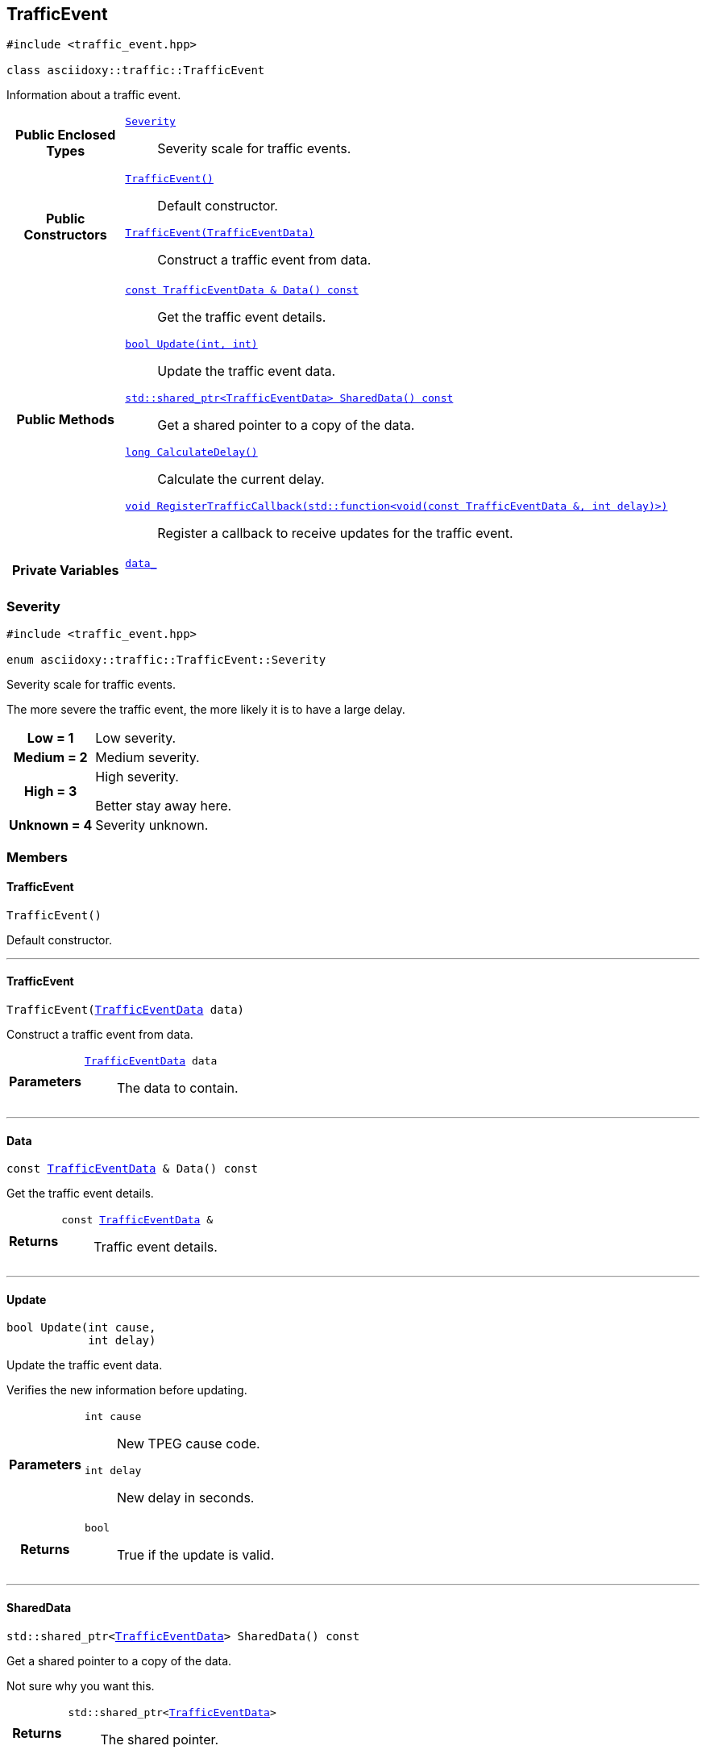 


== [[cpp-classasciidoxy_1_1traffic_1_1_traffic_event,asciidoxy::traffic::TrafficEvent]]TrafficEvent


[source,cpp,subs="-specialchars,macros+"]
----
#include &lt;traffic_event.hpp&gt;

class asciidoxy::traffic::TrafficEvent
----
Information about a traffic event.




[cols='h,5a']
|===
|*Public Enclosed Types*
|
`<<cpp-classasciidoxy_1_1traffic_1_1_traffic_event_1a47c51b1f1f014cb943377fb67ad903b9,++Severity++>>`::
Severity scale for traffic events.

|*Public Constructors*
|
`<<cpp-classasciidoxy_1_1traffic_1_1_traffic_event_1a952be8e7ea9c0dd57bc10915d34c0e41,++TrafficEvent()++>>`::
Default constructor.
`<<cpp-classasciidoxy_1_1traffic_1_1_traffic_event_1aa2020f2d39c1d843ab3a4ff33ae68fbc,++TrafficEvent(TrafficEventData)++>>`::
Construct a traffic event from data.

|*Public Methods*
|
`<<cpp-classasciidoxy_1_1traffic_1_1_traffic_event_1a8573ce8e432ca9831f9441ec31653c28,++const TrafficEventData & Data() const++>>`::
Get the traffic event details.
`<<cpp-classasciidoxy_1_1traffic_1_1_traffic_event_1a829eda83200a17d2d2f8a5fced5f000b,++bool Update(int, int)++>>`::
Update the traffic event data.
`<<cpp-classasciidoxy_1_1traffic_1_1_traffic_event_1add924f17b33ae36301cf42f1233951cf,++std::shared_ptr<TrafficEventData> SharedData() const++>>`::
Get a shared pointer to a copy of the data.
`<<cpp-classasciidoxy_1_1traffic_1_1_traffic_event_1ae6a810b8b8cc273707c65b8f0deaab17,++long CalculateDelay()++>>`::
Calculate the current delay.
`<<cpp-classasciidoxy_1_1traffic_1_1_traffic_event_1a0c01e73a5c19c5ebaf6a27cf4a6f2da0,++void RegisterTrafficCallback(std::function<void(const TrafficEventData &, int delay)>)++>>`::
Register a callback to receive updates for the traffic event.

|*Private Variables*
|
`<<cpp-classasciidoxy_1_1traffic_1_1_traffic_event_1a93fd5356b283261ffbaccfccfa7164ad,++data_++>>`::

|===




=== [[cpp-classasciidoxy_1_1traffic_1_1_traffic_event_1a47c51b1f1f014cb943377fb67ad903b9,asciidoxy::traffic::TrafficEvent::Severity]]Severity


[source,cpp,subs="-specialchars,macros+"]
----
#include &lt;traffic_event.hpp&gt;

enum asciidoxy::traffic::TrafficEvent::Severity
----

Severity scale for traffic events.

The more severe the traffic event, the more likely it is to have a large delay.

[cols='h,5a']
|===


| [[cpp-classasciidoxy_1_1traffic_1_1_traffic_event_1a47c51b1f1f014cb943377fb67ad903b9a28d0edd045e05cf5af64e35ae0c4c6ef,Low]]Low = 1
|
Low severity.




| [[cpp-classasciidoxy_1_1traffic_1_1_traffic_event_1a47c51b1f1f014cb943377fb67ad903b9a87f8a6ab85c9ced3702b4ea641ad4bb5,Medium]]Medium = 2
|
Medium severity.




| [[cpp-classasciidoxy_1_1traffic_1_1_traffic_event_1a47c51b1f1f014cb943377fb67ad903b9a655d20c1ca69519ca647684edbb2db35,High]]High = 3
|
High severity.

Better stay away here.


| [[cpp-classasciidoxy_1_1traffic_1_1_traffic_event_1a47c51b1f1f014cb943377fb67ad903b9a88183b946cc5f0e8c96b2e66e1c74a7e,Unknown]]Unknown = 4
|
Severity unknown.



|===


=== Members



==== [[cpp-classasciidoxy_1_1traffic_1_1_traffic_event_1a952be8e7ea9c0dd57bc10915d34c0e41,asciidoxy::traffic::TrafficEvent::TrafficEvent]]TrafficEvent


[%autofit]
[source,cpp,subs="-specialchars,macros+"]
----
TrafficEvent()
----


Default constructor.





'''


==== [[cpp-classasciidoxy_1_1traffic_1_1_traffic_event_1aa2020f2d39c1d843ab3a4ff33ae68fbc,asciidoxy::traffic::TrafficEvent::TrafficEvent]]TrafficEvent


[%autofit]
[source,cpp,subs="-specialchars,macros+"]
----
TrafficEvent(xref:cpp-structasciidoxy_1_1traffic_1_1_traffic_event_1_1_traffic_event_data[++TrafficEventData++] data)
----


Construct a traffic event from data.



[cols='h,5a']
|===
| Parameters
|
`xref:cpp-structasciidoxy_1_1traffic_1_1_traffic_event_1_1_traffic_event_data[++TrafficEventData++] data`::
The data to contain.

|===


'''


==== [[cpp-classasciidoxy_1_1traffic_1_1_traffic_event_1a8573ce8e432ca9831f9441ec31653c28,asciidoxy::traffic::TrafficEvent::Data]]Data


[%autofit]
[source,cpp,subs="-specialchars,macros+"]
----
const xref:cpp-structasciidoxy_1_1traffic_1_1_traffic_event_1_1_traffic_event_data[++TrafficEventData++] &amp; Data() const
----


Get the traffic event details.



[cols='h,5a']
|===
| Returns
|
`const xref:cpp-structasciidoxy_1_1traffic_1_1_traffic_event_1_1_traffic_event_data[++TrafficEventData++] &`::
Traffic event details.

|===


'''


==== [[cpp-classasciidoxy_1_1traffic_1_1_traffic_event_1a829eda83200a17d2d2f8a5fced5f000b,asciidoxy::traffic::TrafficEvent::Update]]Update


[%autofit]
[source,cpp,subs="-specialchars,macros+"]
----
bool Update(int cause,
            int delay)
----


Update the traffic event data.

Verifies the new information before updating.

[cols='h,5a']
|===
| Parameters
|
`int cause`::
New TPEG cause code.

`int delay`::
New delay in seconds.

| Returns
|
`bool`::
True if the update is valid.

|===


'''


==== [[cpp-classasciidoxy_1_1traffic_1_1_traffic_event_1add924f17b33ae36301cf42f1233951cf,asciidoxy::traffic::TrafficEvent::SharedData]]SharedData


[%autofit]
[source,cpp,subs="-specialchars,macros+"]
----
std::shared_ptr&lt;xref:cpp-structasciidoxy_1_1traffic_1_1_traffic_event_1_1_traffic_event_data[++TrafficEventData++]&gt; SharedData() const
----


Get a shared pointer to a copy of the data.

Not sure why you want this.

[cols='h,5a']
|===
| Returns
|
`std::shared_ptr<xref:cpp-structasciidoxy_1_1traffic_1_1_traffic_event_1_1_traffic_event_data[++TrafficEventData++]>`::
The shared pointer.

| Throws
|
`std::runtime_exception`::
Thrown if no copy of the data is available.

`InvalidEventError`::
Thrown when the event data is invalid.

|===


'''


==== [[cpp-classasciidoxy_1_1traffic_1_1_traffic_event_1ae6a810b8b8cc273707c65b8f0deaab17,asciidoxy::traffic::TrafficEvent::CalculateDelay]]CalculateDelay


[%autofit]
[source,cpp,subs="-specialchars,macros+"]
----
long CalculateDelay()
----


Calculate the current delay.



[cols='h,5a']
|===
| Returns
|
`long`::
The delay in seconds.

| Throws
|
`std::runtime_exception`::
Thrown when the update encounters a critical error.

|===


'''


==== [[cpp-classasciidoxy_1_1traffic_1_1_traffic_event_1a0c01e73a5c19c5ebaf6a27cf4a6f2da0,asciidoxy::traffic::TrafficEvent::RegisterTrafficCallback]]RegisterTrafficCallback


[%autofit]
[source,cpp,subs="-specialchars,macros+"]
----
void RegisterTrafficCallback(
    std::function&lt;void(const xref:cpp-structasciidoxy_1_1traffic_1_1_traffic_event_1_1_traffic_event_data[++TrafficEventData++] &amp;, int delay)&gt; callback)
----


Register a callback to receive updates for the traffic event.



[cols='h,5a']
|===
| Parameters
|
`std::function<void(const xref:cpp-structasciidoxy_1_1traffic_1_1_traffic_event_1_1_traffic_event_data[++TrafficEventData++] &, int delay)> callback`::
A function to call on updates.

|===


'''
[[cpp-classasciidoxy_1_1traffic_1_1_traffic_event_1a93fd5356b283261ffbaccfccfa7164ad,data_]]


[source,cpp,subs="-specialchars,macros+"]
----
xref:cpp-structasciidoxy_1_1traffic_1_1_traffic_event_1_1_traffic_event_data[++TrafficEventData++] data_
----





'''



